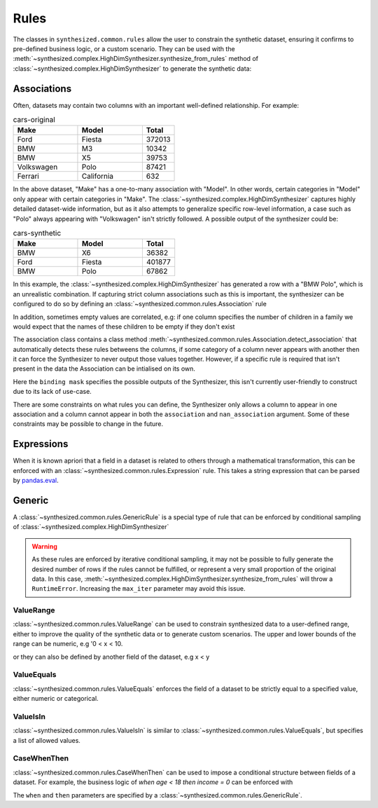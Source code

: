 .. _rules_guide:

=====
Rules
=====

The classes in ``synthesized.common.rules`` allow the user to constrain the synthetic dataset, ensuring it confirms to pre-defined
business logic, or a custom scenario. They can be used with the :meth:`~synthesized.complex.HighDimSynthesizer.synthesize_from_rules`
method of :class:`~synthesized.complex.HighDimSynthesizer` to generate the synthetic data:

.. ipython:: python
    :verbatim:

    df_synth = synth.synthesize_from_rules(num_rows=1000, association_rules=..., generic_rules=..., expression_rules=...)

Associations
------------

Often, datasets may contain two columns with an important well-defined relationship. For example:

.. csv-table:: cars-original
   :header: "Make", "Model", "Total"
   :widths: 20, 20, 10

   "Ford", "Fiesta", 372013
   "BMW", "M3", 10342
   "BMW", "X5", 39753
   "Volkswagen", "Polo", 87421
   "Ferrari", "California", 632

In the above dataset, "Make" has a one-to-many association with "Model". In other words, certain categories in "Model"
only appear with certain categories in "Make". The :class:`~synthesized.complex.HighDimSynthesizer` captures highly detailed dataset-wide information,
but as it also attempts to generalize specific row-level information, a case such as "Polo" always appearing with
"Volkswagen" isn't strictly followed.  A possible output of the synthesizer could be:

.. csv-table:: cars-synthetic
   :header: "Make", "Model", "Total"
   :widths: 20, 20, 10

   "BMW", "X6", 36382
   "Ford", "Fiesta", 401877
   "BMW", "Polo", 67862

In this example, the :class:`~synthesized.complex.HighDimSynthesizer` has generated a row with a "BMW Polo", which is an unrealistic combination. If
capturing strict column associations such as this is important, the synthesizer can be configured to do so by defining an
:class:`~synthesized.common.rules.Association` rule

.. ipython:: python
    :verbatim:

    rule = Association.detect_association(df, df_meta, associations=["car_manufacturer", "car_model"])

In addition, sometimes empty values are correlated, e.g: if one column specifies the number of children in a family we
would expect that the names of these children to be empty if they don't exist

.. ipython:: python
    :verbatim:

    rule = Association.detect_association(df, df_meta, associations=["NumberOfChildren"], nan_associations=["Child1Name", "Child2Name", ...])

The association class contains a class method :meth:`~synthesized.common.rules.Association.detect_association` that automatically detects these rules betweens the columns,
if some category of a column never appears with another then it can force the Synthesizer to never output those values together.
However, if a specific rule is required that isn't present in the data the Association can be intialised on its own.

.. ipython:: python
    :verbatim:

    rule = Association(binding_mask=binding_mask, associations=..., nan_association=...)

Here the ``binding mask`` specifies the possible outputs of the Synthesizer, this isn't currently user-friendly to construct due to its lack of use-case.

There are some constraints on what rules you can define, the Synthesizer only allows a column to appear in one association
and a column cannot appear in both the ``association`` and ``nan_association`` argument.
Some of these constraints may be possible to change in the future.


Expressions
-----------

When it is known apriori that a field in a dataset is related to others through a mathematical transformation, this can
be enforced with an :class:`~synthesized.common.rules.Expression` rule. This takes a string expression that can be parsed by `pandas.eval <https://pandas.pydata.org/pandas-docs/stable/reference/api/pandas.eval.html>`__.

.. ipython:: python
    :verbatim:

    rule = Expression(name="total", expr="a+b+c")

Generic
-------

A :class:`~synthesized.common.rules.GenericRule` is a special type of rule that can be enforced by conditional sampling of :class:`~synthesized.complex.HighDimSynthesizer`

.. warning::
    As these rules are enforced by iterative conditional sampling, it may not be possible to fully generate the desired
    number of rows if the rules cannot be fulfilled, or represent a very small proportion of the original data. In this
    case, :meth:`~synthesized.complex.HighDimSynthesizer.synthesize_from_rules` will throw a ``RuntimeError``. Increasing the ``max_iter``
    parameter may avoid this issue.


ValueRange
^^^^^^^^^^

:class:`~synthesized.common.rules.ValueRange` can be used to constrain synthesized data to a user-defined range, either to improve the quality of the synthetic data
or to generate custom scenarios. The upper and lower bounds of the range can be numeric, e.g '0 < x < 10.

.. ipython:: python
    :verbatim:

    rule = ValueRange(name="x", low=0, high=10)

or they can also be defined by another field of the dataset, e.g x < y

.. ipython:: python
    :verbatim:

    rule = ValueRange(name="x", high='y')


ValueEquals
^^^^^^^^^^^

:class:`~synthesized.common.rules.ValueEquals` enforces the field of a dataset to be strictly equal to a specified value, either numeric or categorical.

.. ipython:: python
    :verbatim:

    rule = ValueEquals(name="x", value='A')

ValueIsIn
^^^^^^^^^

:class:`~synthesized.common.rules.ValueIsIn` is similar to :class:`~synthesized.common.rules.ValueEquals`, but specifies a list of allowed values.

.. ipython:: python
    :verbatim:

    rule = ValueEquals(name="x", values=['A', 'B'])

CaseWhenThen
^^^^^^^^^^^^

:class:`~synthesized.common.rules.CaseWhenThen` can be used to impose a conditional structure between fields of a dataset. For example, the business
logic of `when age < 18 then income = 0` can be enforced with

.. ipython:: python
    :verbatim:

    rule = CaseWhenThen(when=ValueRange("age", high=18), then=ValueEquals("income", value=0))

The ``when`` and ``then`` parameters are specified by a :class:`~synthesized.common.rules.GenericRule`.
